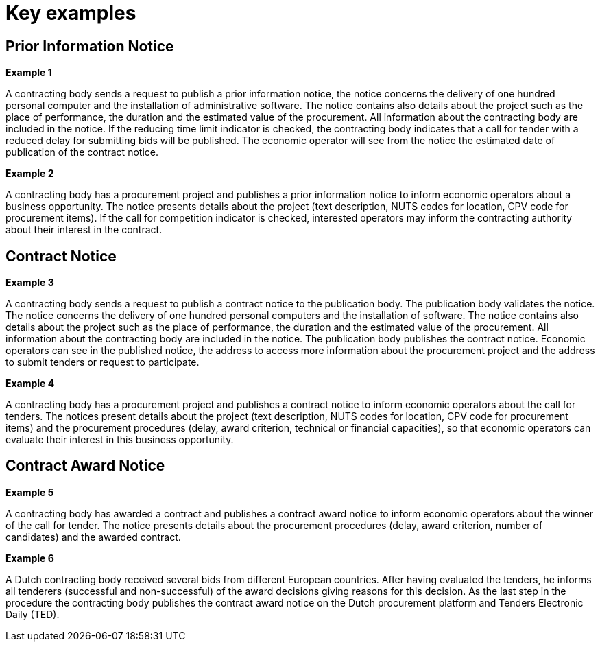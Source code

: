 //TODO
= Key examples

== Prior Information Notice

*Example 1*

A contracting body sends a request to publish a prior information notice, the notice concerns the delivery of one hundred personal computer and the installation of administrative software. The notice contains also details about the project such as the place of performance, the duration and the estimated value of the procurement. All information about the contracting body are included in the notice. If the reducing time limit indicator is checked, the contracting body indicates that a call for tender with a reduced delay for submitting bids will be published. The economic operator will see from the notice the estimated date of publication of the contract notice.

*Example 2*

A contracting body has a procurement project and publishes a prior information notice to inform economic operators about a business opportunity. The notice presents details about the project (text description, NUTS codes for location, CPV code for procurement items). If the call for competition indicator is checked, interested operators may inform the contracting authority about their interest in the contract.

== Contract Notice
*Example 3*

A contracting body sends a request to publish a contract notice to the publication body. The publication body validates the notice. The notice concerns the delivery of one hundred personal computers and the installation of software. The notice contains also details about the project such as the place of performance, the duration and the estimated value of the procurement. All information about the contracting body are included in the notice. The publication body publishes the contract notice. Economic operators can see in the published notice, the address to access more information about the procurement project and the address to submit tenders or request to participate.

*Example 4*

A contracting body has a procurement project and publishes a contract notice to inform economic operators about the call for tenders. The notices present details about the project (text description, NUTS codes for location, CPV code for procurement items) and the procurement procedures (delay, award criterion, technical or financial capacities), so that economic operators can evaluate their interest in this business opportunity.

== Contract Award Notice

*Example 5*

A contracting body has awarded a contract and publishes a contract award notice to inform economic operators about the winner of the call for tender. The notice presents details about the procurement procedures (delay, award criterion, number of candidates) and the awarded contract.

*Example 6*

A Dutch contracting body received several bids from different European countries. After having evaluated the tenders, he informs all tenderers (successful and non-successful) of the award decisions giving reasons for this decision. As the last step in the procedure the contracting body publishes the contract award notice on the Dutch procurement platform and Tenders Electronic Daily (TED).
